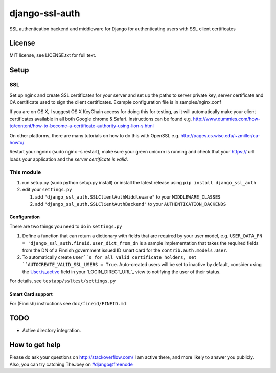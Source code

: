 ===============
django-ssl-auth
===============

.. image:: https://img.shields.io/pypi/v/django-ssl-auth.svg
   :target: https://pypi.python.org/pypi/django-excel-response
   :alt: Latest Version

.. image:: https://travis-ci.org/tarkatronic/django-ssl-auth.svg?branch=master
   :target: https://travis-ci.org/tarkatronic/django-excel-response
   :alt: Test/build status

.. image:: https://codecov.io/gh/tarkatronic/django-ssl-auth/branch/master/graph/badge.svg
   :target: https://codecov.io/gh/tarkatronic/django-excel-response
   :alt: Code coverage

SSL authentication backend and middleware for Django for authenticating users
with SSL client certificates

License
=======

MIT license, see LICENSE.txt for full text.

Setup
=====

SSL
---

Set up nginx and create SSL certificates for your server and set up the paths
to server private key, server certificate and CA certificate used to sign
the client certificates. Example configuration file is in samples/nginx.conf

If you are on OS X, I suggest OS X KeyChain access for doing this for
testing, as it will automatically make your client certificates available in
all both Google chrome & Safari. Instructions can be found e.g.
http://www.dummies.com/how-to/content/how-to-become-a-certificate-authority-using-lion-s.html

On other platforms, there are many tutorials on how to do this with OpenSSL
e.g. http://pages.cs.wisc.edu/~zmiller/ca-howto/

Restart your ngninx (sudo nginx -s restart), make sure your green unicorn is
running and check that your https:// url loads your application and the
*server certificate is valid*.

This module
-----------

1. run setup.py (sudo python setup.py install) or install the latest release 
   using ``pip install django_ssl_auth``

2. edit your ``settings.py``

   1. add ``"django_ssl_auth.SSLClientAuthMiddleware"`` to your ``MIDDLEWARE_CLASSES``
   2. add ``"django_ssl_auth.SSLClientAuthBackend"`` to your ``AUTHENTICATION_BACKENDS``

Configuration
~~~~~~~~~~~~~

There are two things you need to do in ``settings.py``

1. Define a function that can return a dictionary with fields that are required
   by your user model, e.g.
   ``USER_DATA_FN = 'django_ssl_auth.fineid.user_dict_from_dn`` is a sample
   implementation that takes the required fields from the DN of a Finnish
   government issued ID smart card for the ``contrib.auth.models.User``.
2. To automatically create ``User``s for all valid certificate holders, set
   ``AUTOCREATE_VALID_SSL_USERS = True``. Auto-created users will be set to
   inactive by default, consider using the `User.is_active`_ field in your
   `LOGIN_DIRECT_URL`_ view to notifying the user of their status.

For details, see ``testapp/ssltest/settings.py``

Smart Card support
~~~~~~~~~~~~~~~~~~

For (Finnish) instructions see ``doc/fineid/FINEID.md``


TODO
====

* Active directory integration.

How to get help
===============

Please do ask your questions on http://stackoverflow.com/
I am active there, and more likely to answer you publicly.
Also, you can try catching TheJoey on #django@freenode

.. _User.is_active: https://docs.djangoproject.com/en/stable/ref/contrib/auth/#django.contrib.auth.models.User.is_active
.. _LOGIN_REDIRECT_URL: https://docs.djangoproject.com/en/stable/ref/settings/#login-redirect-url